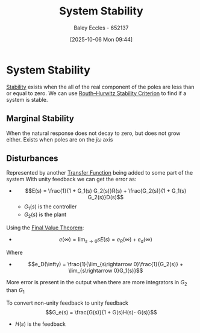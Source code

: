 :PROPERTIES:
:ID:       fffef6ab-aeca-491e-8093-3f603c914a93
:END:
#+title: System Stability
#+date: [2025-10-06 Mon 09:44]
#+AUTHOR: Baley Eccles - 652137
#+STARTUP: latexpreview

* System Stability
[[id:847ec0e7-da66-447a-9835-cd512492d2e3][Stability]] exists when the all of the real component of the poles are less than or equal to zero.
We can use [[id:7b415c54-da2a-4194-a93a-a04488ca173d][Routh–Hurwitz Stability Criterion]] to find if a system is stable.
   
** Marginal Stability
When the natural response does not decay to zero, but does not grow either.
Exists when poles are on the $j\omega$ axis

** Disturbances
Represented by another [[id:c7591f3a-c2d4-4591-b6af-b0db831a296c][Transfer Function]] being added to some part of the system
With unity feedback we can get the error as:
 - \[E(s) = \frac{1}{1 + G_1(s) G_2(s)}R(s) + \frac{G_2(s)}{1 + G_1(s) G_2(s)}D(s)\]
   - $G_1(s)$ is the controller
   - $G_2(s)$ is the plant
Using the [[id:4e024817-5a11-4519-a4af-ada17c08e3de][Final Value Theorem]]:
 - \[e(\infty) = \lim_{s\rightarrow 0}s E(s) = e_R(\infty) + e_d(\infty)\]
Where 
 - \[e_D(\infty) = \frac{1}{\lim_{s\rightarrow 0}\frac{1}{G_2(s)} + \lim_{s\rightarrow 0}G_1(s)}\]
More error is present in the output when there are more integrators in $G_2$ than $G_1$

To convert non-unity feedback to unity feedback
\[G_e(s) = \frac{G(s)}{1 + G(s)H(s)- G(s)}\]
 - $H(s)$ is the feedback

